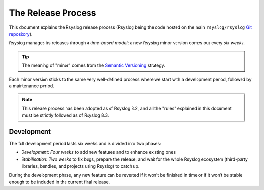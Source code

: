The Release Process
===================

This document explains the Rsyslog release process (Rsyslog being the code
hosted on the main ``rsyslog/rsyslog`` `Git repository`_).

Rsyslog manages its releases through a *time-based model*; a new Rsyslog minor
version comes out every *six weeks*.

.. tip::

    The meaning of "minor" comes from the `Semantic Versioning`_ strategy.

Each minor version sticks to the same very well-defined process where we start
with a development period, followed by a maintenance period.

.. note::

    This release process has been adopted as of Rsyslog 8.2, and all the
    "rules" explained in this document must be strictly followed as of Rsyslog
    8.3.

.. _contributing-release-development:

Development
-----------

The full development period lasts six weeks and is divided into two phases:

* *Development*: *Four weeks* to add new features and to enhance existing
  ones;

* *Stabilisation*: *Two weeks* to fix bugs, prepare the release, and wait
  for the whole Rsyslog ecosystem (third-party libraries, bundles, and
  projects using Rsyslog) to catch up.

During the development phase, any new feature can be reverted if it won't be
finished in time or if it won't be stable enough to be included in the current
final release.


.. _Semantic Versioning: https://semver.org/
.. _Git repository: https://github.com/rsyslog/rsyslog
